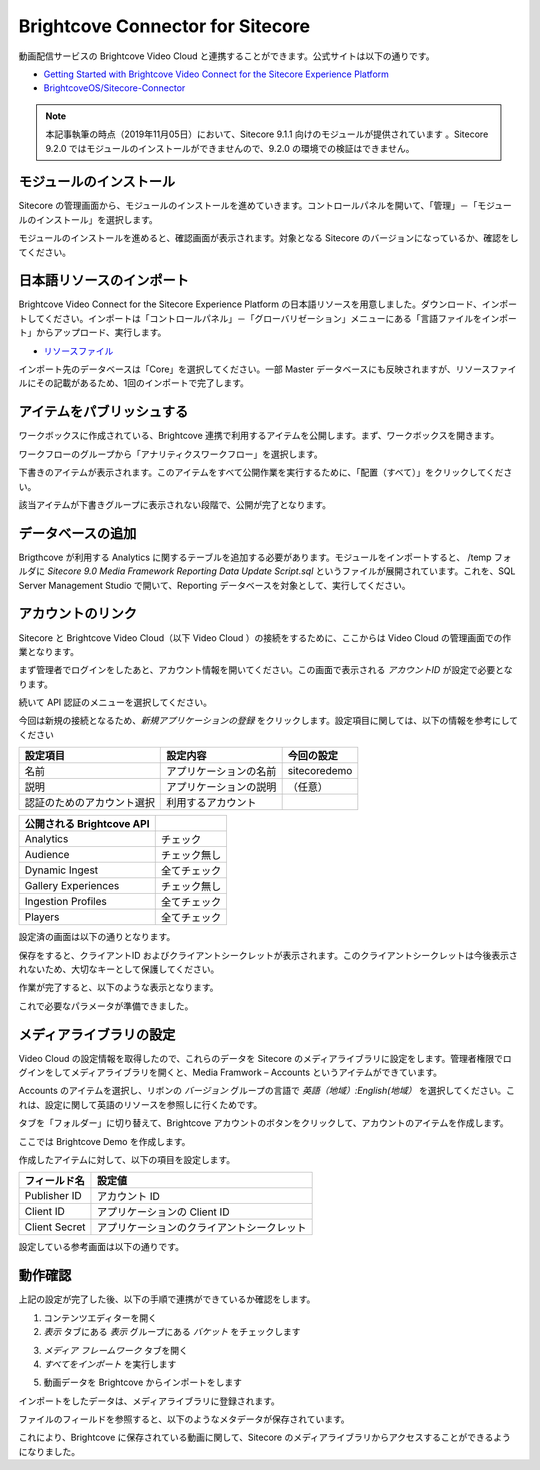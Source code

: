 Brightcove Connector for Sitecore
=====================================

動画配信サービスの Brightcove Video Cloud と連携することができます。公式サイトは以下の通りです。

* `Getting Started with Brightcove Video Connect for the Sitecore Experience Platform <https://support.brightcove.com/getting-started-brightcove-video-connect-sitecore-experience-platform>`_
* `BrightcoveOS/Sitecore-Connector <https://github.com/BrightcoveOS/Sitecore-Connector>`_

.. note:: 本記事執筆の時点（2019年11月05日）において、Sitecore 9.1.1 向けのモジュールが提供されています 。Sitecore 9.2.0 ではモジュールのインストールができませんので、9.2.0 の環境での検証はできません。

モジュールのインストール
*************************
 
Sitecore の管理画面から、モジュールのインストールを進めていきます。コントロールパネルを開いて、「管理」－「モジュールのインストール」を選択します。

.. image:: images/brightcove01.png
   :align: center
   :width: 400px
   :alt: モジュールの選択

モジュールのインストールを進めると、確認画面が表示されます。対象となる Sitecore のバージョンになっているか、確認をしてください。

.. image:: images/brightcove02.png
   :align: center
   :width: 400px
   :alt: 確認画面

日本語リソースのインポート
*******************************

Brightcove Video Connect for the Sitecore Experience Platform の日本語リソースを用意しました。ダウンロード、インポートしてください。インポートは「コントロールパネル」－「グローバリゼーション」メニューにある「言語ファイルをインポート」からアップロード、実行します。

* `リソースファイル <https://github.com/SitecoreJapan/InstallScript/tree/master/demo/Brightcove/9.1.1>`_ 

.. image:: images/brightcove03.png
   :align: center
   :width: 400px
   :alt: ファイルをアップロード

インポート先のデータベースは「Core」を選択してください。一部 Master データベースにも反映されますが、リソースファイルにその記載があるため、1回のインポートで完了します。

.. image:: images/brightcove04.png
   :align: center
   :width: 400px
   :alt: インポート

アイテムをパブリッシュする
*****************************

ワークボックスに作成されている、Brightcove 連携で利用するアイテムを公開します。まず、ワークボックスを開きます。

.. image:: images/brightcove05.png
   :align: center
   :alt: ワークボックス


ワークフローのグループから「アナリティクスワークフロー」を選択します。

.. image:: images/brightcove06.png
   :align: center
   :width: 400px
   :alt: アナリティクスワークフローを選択


下書きのアイテムが表示されます。このアイテムをすべて公開作業を実行するために、「配置（すべて）」をクリックしてください。

.. image:: images/brightcove07.png
   :align: center
   :width: 400px
   :alt: すべて配置を選択


該当アイテムが下書きグループに表示されない段階で、公開が完了となります。

データベースの追加
*****************************

Brigthcove が利用する Analytics に関するテーブルを追加する必要があります。モジュールをインポートすると、 /temp フォルダに `Sitecore 9.0 Media Framework Reporting Data Update Script.sql` というファイルが展開されています。これを、SQL Server Management Studio で開いて、Reporting データベースを対象として、実行してください。

.. image:: images/brightcove08.png
   :align: center
   :width: 400px
   :alt: SQL の実行


アカウントのリンク
*****************************

Sitecore と Brightcove Video Cloud（以下 Video Cloud ）の接続をするために、ここからは Video Cloud の管理画面での作業となります。

まず管理者でログインをしたあと、アカウント情報を開いてください。この画面で表示される `アカウントID` が設定で必要となります。

.. image:: images/brightcove10.png
   :align: center
   :width: 400px
   :alt: アカウント情報

続いて API 認証のメニューを選択してください。

.. image:: images/brightcove11.png
   :align: center
   :width: 400px
   :alt: OAuth認証

今回は新規の接続となるため、`新規アプリケーションの登録` をクリックします。設定項目に関しては、以下の情報を参考にしてください


========================== ======================== =================
設定項目                    設定内容                今回の設定  
========================== ======================== =================
名前                        アプリケーションの名前    sitecoredemo 
説明                        アプリケーションの説明  （任意） 
認証のためのアカウント選択  利用するアカウント   

========================== ======================== =================

========================= ================
公開される Brightcove API
========================= ================
Analytics                 チェック 
Audience                  チェック無し 
Dynamic Ingest            全てチェック 
Gallery Experiences       チェック無し 
Ingestion Profiles        全てチェック 
Players                   全てチェック 
========================= ================

設定済の画面は以下の通りとなります。

.. image:: images/brightcove12.png
   :align: center
   :width: 400px
   :alt: アプリケーションの設定


保存をすると、クライアントID およびクライアントシークレットが表示されます。このクライアントシークレットは今後表示されないため、大切なキーとして保護してください。

.. image:: images/brightcove13.png
   :align: center
   :width: 400px
   :alt: クライアントシークレットの画面

作業が完了すると、以下のような表示となります。

.. image:: images/brightcove14.png
   :align: center
   :width: 400px
   :alt: アプリケーションの画面

これで必要なパラメータが準備できました。

メディアライブラリの設定
*****************************

Video Cloud の設定情報を取得したので、これらのデータを Sitecore のメディアライブラリに設定をします。管理者権限でログインをしてメディアライブラリを開くと、Media Framwork – Accounts というアイテムができています。

.. image:: images/brightcove15.png
   :align: center
   :width: 400px
   :alt: メディアライブラリ


Accounts のアイテムを選択し、リボンの `バージョン` グループの言語で `英語（地域）:English(地域）` を選択してください。これは、設定に関して英語のリソースを参照しに行くためです。

.. image:: images/brightcove16.png
   :align: center
   :width: 400px
   :alt: 言語を切り替える

タブを「フォルダー」に切り替えて、Brightcove アカウントのボタンをクリックして、アカウントのアイテムを作成します。

.. image:: images/brightcove17.png
   :align: center
   :width: 400px
   :alt: アカウント作成

ここでは Brightcove Demo を作成します。

.. image:: images/brightcove18.png
   :align: center
   :width: 400px
   :alt: デモ

作成したアイテムに対して、以下の項目を設定します。

============= ===============================================
フィールド名  設定値 
============= ===============================================
Publisher ID  アカウント ID 
Client ID     アプリケーションの Client ID 
Client Secret アプリケーションのクライアントシークレット 
============= ===============================================

設定している参考画面は以下の通りです。

.. image:: images/brightcove19.png
   :align: center
   :width: 400px
   :alt: デモ


動作確認
***********

上記の設定が完了した後、以下の手順で連携ができているか確認をします。

1. コンテンツエディターを開く
2. `表示` タブにある `表示` グループにある `バケット` をチェックします

.. image:: images/brightcove20.png
   :align: center
   :width: 400px
   :alt: バケット

3. `メディア フレームワーク` タブを開く
4. `すべてをインポート` を実行します

.. image:: images/brightcove21.png
   :align: center
   :width: 400px
   :alt: インポート

5. 動画データを Brightcove からインポートをします

.. image:: images/brightcove22.png
   :align: center
   :width: 400px
   :alt: インポート状態


インポートをしたデータは、メディアライブラリに登録されます。

.. image:: images/brightcove23.png
   :align: center
   :width: 400px
   :alt: メディアライブラリ

ファイルのフィールドを参照すると、以下のようなメタデータが保存されています。

.. image:: images/brightcove24.png
   :align: center
   :width: 400px
   :alt: アイテムの確認

これにより、Brightcove に保存されている動画に関して、Sitecore のメディアライブラリからアクセスすることができるようになりました。
